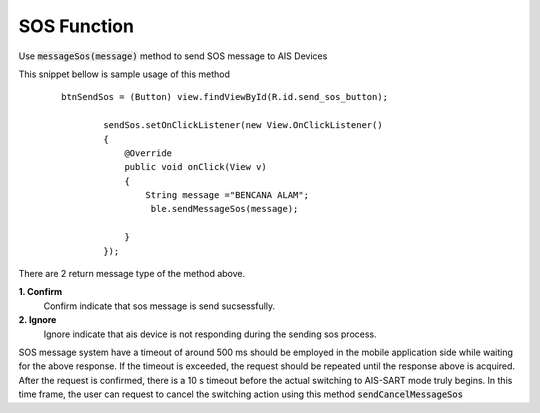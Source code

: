 .. AIS Connector Library documentation master file, created by
   sphinx-quickstart on Wed Jul 31 09:53:10 2019.
   You can adapt this file completely to your liking, but it should at least
   contain the root `toctree` directive.

SOS Function
=================================================

Use :code:`messageSos(message)` method to send SOS message to AIS Devices

This snippet bellow is sample usage of this method

	::

		btnSendSos = (Button) view.findViewById(R.id.send_sos_button);

		        sendSos.setOnClickListener(new View.OnClickListener()
		        {
		            @Override
		            public void onClick(View v)
		            {
		                String message ="BENCANA ALAM";
		                 ble.sendMessageSos(message);

		            }
		        });

There are 2 return message type of the method above.

**1. Confirm**
  Confirm indicate that sos message is send sucsessfully.

**2. Ignore**
  Ignore indicate that ais device is not responding during the sending sos process.

SOS message system have a timeout of around 500 ms should be employed in the mobile application side while waiting for the above response. If the timeout is exceeded, the request should be repeated until the response above is acquired. After the request is confirmed, there is a 10 s timeout before the actual switching to AIS-SART mode truly begins. In this time frame, the user can request to cancel the switching action using this method :code:`sendCancelMessageSos` 